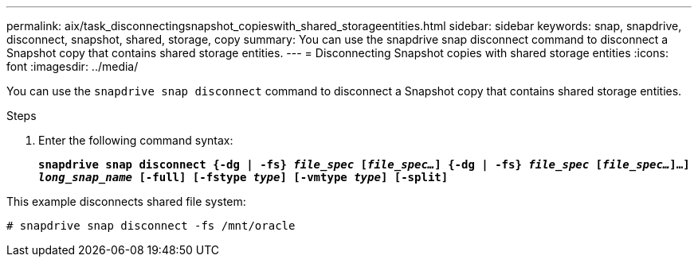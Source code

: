 ---
permalink: aix/task_disconnectingsnapshot_copieswith_shared_storageentities.html
sidebar: sidebar
keywords: snap, snapdrive, disconnect, snapshot, shared, storage, copy
summary: You can use the snapdrive snap disconnect command to disconnect a Snapshot copy that contains shared storage entities.
---
= Disconnecting Snapshot copies with shared storage entities
:icons: font
:imagesdir: ../media/

[.lead]
You can use the `snapdrive snap disconnect` command to disconnect a Snapshot copy that contains shared storage entities.

.Steps

. Enter the following command syntax:
+
`*snapdrive snap disconnect {-dg | -fs} _file_spec_ [_file_spec..._] {-dg | -fs} _file_spec_ [_file_spec..._]...] _long_snap_name_ [-full] [-fstype _type_] [-vmtype _type_] [-split]*`

This example disconnects shared file system:

----
# snapdrive snap disconnect -fs /mnt/oracle
----
